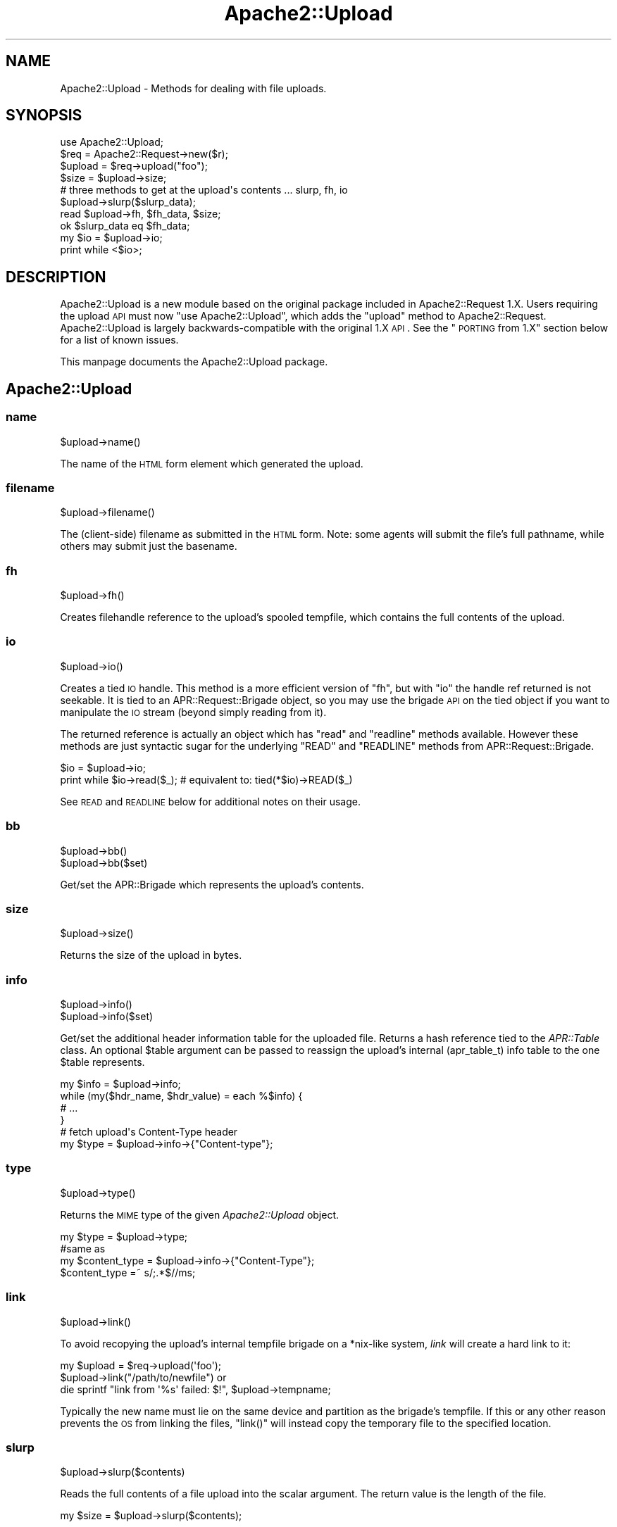 .\" Automatically generated by Pod::Man 2.25 (Pod::Simple 3.20)
.\"
.\" Standard preamble:
.\" ========================================================================
.de Sp \" Vertical space (when we can't use .PP)
.if t .sp .5v
.if n .sp
..
.de Vb \" Begin verbatim text
.ft CW
.nf
.ne \\$1
..
.de Ve \" End verbatim text
.ft R
.fi
..
.\" Set up some character translations and predefined strings.  \*(-- will
.\" give an unbreakable dash, \*(PI will give pi, \*(L" will give a left
.\" double quote, and \*(R" will give a right double quote.  \*(C+ will
.\" give a nicer C++.  Capital omega is used to do unbreakable dashes and
.\" therefore won't be available.  \*(C` and \*(C' expand to `' in nroff,
.\" nothing in troff, for use with C<>.
.tr \(*W-
.ds C+ C\v'-.1v'\h'-1p'\s-2+\h'-1p'+\s0\v'.1v'\h'-1p'
.ie n \{\
.    ds -- \(*W-
.    ds PI pi
.    if (\n(.H=4u)&(1m=24u) .ds -- \(*W\h'-12u'\(*W\h'-12u'-\" diablo 10 pitch
.    if (\n(.H=4u)&(1m=20u) .ds -- \(*W\h'-12u'\(*W\h'-8u'-\"  diablo 12 pitch
.    ds L" ""
.    ds R" ""
.    ds C` ""
.    ds C' ""
'br\}
.el\{\
.    ds -- \|\(em\|
.    ds PI \(*p
.    ds L" ``
.    ds R" ''
'br\}
.\"
.\" Escape single quotes in literal strings from groff's Unicode transform.
.ie \n(.g .ds Aq \(aq
.el       .ds Aq '
.\"
.\" If the F register is turned on, we'll generate index entries on stderr for
.\" titles (.TH), headers (.SH), subsections (.SS), items (.Ip), and index
.\" entries marked with X<> in POD.  Of course, you'll have to process the
.\" output yourself in some meaningful fashion.
.ie \nF \{\
.    de IX
.    tm Index:\\$1\t\\n%\t"\\$2"
..
.    nr % 0
.    rr F
.\}
.el \{\
.    de IX
..
.\}
.\"
.\" Accent mark definitions (@(#)ms.acc 1.5 88/02/08 SMI; from UCB 4.2).
.\" Fear.  Run.  Save yourself.  No user-serviceable parts.
.    \" fudge factors for nroff and troff
.if n \{\
.    ds #H 0
.    ds #V .8m
.    ds #F .3m
.    ds #[ \f1
.    ds #] \fP
.\}
.if t \{\
.    ds #H ((1u-(\\\\n(.fu%2u))*.13m)
.    ds #V .6m
.    ds #F 0
.    ds #[ \&
.    ds #] \&
.\}
.    \" simple accents for nroff and troff
.if n \{\
.    ds ' \&
.    ds ` \&
.    ds ^ \&
.    ds , \&
.    ds ~ ~
.    ds /
.\}
.if t \{\
.    ds ' \\k:\h'-(\\n(.wu*8/10-\*(#H)'\'\h"|\\n:u"
.    ds ` \\k:\h'-(\\n(.wu*8/10-\*(#H)'\`\h'|\\n:u'
.    ds ^ \\k:\h'-(\\n(.wu*10/11-\*(#H)'^\h'|\\n:u'
.    ds , \\k:\h'-(\\n(.wu*8/10)',\h'|\\n:u'
.    ds ~ \\k:\h'-(\\n(.wu-\*(#H-.1m)'~\h'|\\n:u'
.    ds / \\k:\h'-(\\n(.wu*8/10-\*(#H)'\z\(sl\h'|\\n:u'
.\}
.    \" troff and (daisy-wheel) nroff accents
.ds : \\k:\h'-(\\n(.wu*8/10-\*(#H+.1m+\*(#F)'\v'-\*(#V'\z.\h'.2m+\*(#F'.\h'|\\n:u'\v'\*(#V'
.ds 8 \h'\*(#H'\(*b\h'-\*(#H'
.ds o \\k:\h'-(\\n(.wu+\w'\(de'u-\*(#H)/2u'\v'-.3n'\*(#[\z\(de\v'.3n'\h'|\\n:u'\*(#]
.ds d- \h'\*(#H'\(pd\h'-\w'~'u'\v'-.25m'\f2\(hy\fP\v'.25m'\h'-\*(#H'
.ds D- D\\k:\h'-\w'D'u'\v'-.11m'\z\(hy\v'.11m'\h'|\\n:u'
.ds th \*(#[\v'.3m'\s+1I\s-1\v'-.3m'\h'-(\w'I'u*2/3)'\s-1o\s+1\*(#]
.ds Th \*(#[\s+2I\s-2\h'-\w'I'u*3/5'\v'-.3m'o\v'.3m'\*(#]
.ds ae a\h'-(\w'a'u*4/10)'e
.ds Ae A\h'-(\w'A'u*4/10)'E
.    \" corrections for vroff
.if v .ds ~ \\k:\h'-(\\n(.wu*9/10-\*(#H)'\s-2\u~\d\s+2\h'|\\n:u'
.if v .ds ^ \\k:\h'-(\\n(.wu*10/11-\*(#H)'\v'-.4m'^\v'.4m'\h'|\\n:u'
.    \" for low resolution devices (crt and lpr)
.if \n(.H>23 .if \n(.V>19 \
\{\
.    ds : e
.    ds 8 ss
.    ds o a
.    ds d- d\h'-1'\(ga
.    ds D- D\h'-1'\(hy
.    ds th \o'bp'
.    ds Th \o'LP'
.    ds ae ae
.    ds Ae AE
.\}
.rm #[ #] #H #V #F C
.\" ========================================================================
.\"
.IX Title "Apache2::Upload 3"
.TH Apache2::Upload 3 "2010-11-25" "perl v5.16.3" "User Contributed Perl Documentation"
.\" For nroff, turn off justification.  Always turn off hyphenation; it makes
.\" way too many mistakes in technical documents.
.if n .ad l
.nh
.SH "NAME"
Apache2::Upload \- Methods for dealing with file uploads.
.SH "SYNOPSIS"
.IX Header "SYNOPSIS"
.Vb 1
\&    use Apache2::Upload;
\&
\&    $req = Apache2::Request\->new($r);
\&    $upload = $req\->upload("foo");
\&    $size = $upload\->size;
\&
\&    # three methods to get at the upload\*(Aqs contents ... slurp, fh, io
\&
\&    $upload\->slurp($slurp_data);
\&
\&    read $upload\->fh, $fh_data, $size;
\&    ok $slurp_data eq $fh_data;
\&
\&    my $io = $upload\->io;
\&    print while <$io>;
.Ve
.SH "DESCRIPTION"
.IX Header "DESCRIPTION"
Apache2::Upload is a new module based on the original package included
in Apache2::Request 1.X.  Users requiring the upload \s-1API\s0 must now
\&\f(CW\*(C`use Apache2::Upload\*(C'\fR, which adds the \f(CW\*(C`upload\*(C'\fR method to Apache2::Request.
Apache2::Upload is largely backwards-compatible with the original 1.X \s-1API\s0.
See the \*(L"\s-1PORTING\s0 from 1.X\*(R" section below for a list of known issues.
.PP
This manpage documents the Apache2::Upload package.
.SH "Apache2::Upload"
.IX Header "Apache2::Upload"
.SS "name"
.IX Subsection "name"
.Vb 1
\&    $upload\->name()
.Ve
.PP
The name of the \s-1HTML\s0 form element which generated the upload.
.SS "filename"
.IX Subsection "filename"
.Vb 1
\&    $upload\->filename()
.Ve
.PP
The (client-side) filename as submitted in the \s-1HTML\s0 form.  Note:
some agents will submit the file's full pathname, while others
may submit just the basename.
.SS "fh"
.IX Subsection "fh"
.Vb 1
\&    $upload\->fh()
.Ve
.PP
Creates filehandle reference to the upload's spooled tempfile,
which contains the full contents of the upload.
.SS "io"
.IX Subsection "io"
.Vb 1
\&    $upload\->io()
.Ve
.PP
Creates a tied \s-1IO\s0 handle.  This method is a more efficient version
of \f(CW\*(C`fh\*(C'\fR, but with \f(CW\*(C`io\*(C'\fR the handle ref returned is not seekable.
It is tied to an APR::Request::Brigade object, so you may use the
brigade \s-1API\s0 on the tied object if you want to manipulate the \s-1IO\s0 stream
(beyond simply reading from it).
.PP
The returned reference is actually an object which has \f(CW\*(C`read\*(C'\fR and
\&\f(CW\*(C`readline\*(C'\fR methods available.  However these methods are just
syntactic sugar for the underlying \f(CW\*(C`READ\*(C'\fR and \f(CW\*(C`READLINE\*(C'\fR methods from
APR::Request::Brigade.
.PP
.Vb 2
\&    $io = $upload\->io;
\&    print while $io\->read($_); # equivalent to: tied(*$io)\->READ($_)
.Ve
.PP
See \s-1READ\s0 and \s-1READLINE\s0 below for additional notes
on their usage.
.SS "bb"
.IX Subsection "bb"
.Vb 2
\&    $upload\->bb()
\&    $upload\->bb($set)
.Ve
.PP
Get/set the APR::Brigade which represents the upload's contents.
.SS "size"
.IX Subsection "size"
.Vb 1
\&    $upload\->size()
.Ve
.PP
Returns the size of the upload in bytes.
.SS "info"
.IX Subsection "info"
.Vb 2
\&    $upload\->info()
\&    $upload\->info($set)
.Ve
.PP
Get/set the additional header information table for the
uploaded file.
Returns a hash reference tied to the \fIAPR::Table\fR class.
An optional \f(CW$table\fR argument can be passed to reassign
the upload's internal (apr_table_t) info table to the one
\&\f(CW$table\fR represents.
.PP
.Vb 4
\&    my $info = $upload\->info;
\&    while (my($hdr_name, $hdr_value) = each %$info) {
\&        # ...
\&    }
\&
\&    # fetch upload\*(Aqs Content\-Type header
\&    my $type = $upload\->info\->{"Content\-type"};
.Ve
.SS "type"
.IX Subsection "type"
.Vb 1
\&    $upload\->type()
.Ve
.PP
Returns the \s-1MIME\s0 type of the given \fIApache2::Upload\fR object.
.PP
.Vb 1
\&    my $type = $upload\->type;
\&
\&    #same as
\&    my $content_type = $upload\->info\->{"Content\-Type"};
\&    $content_type =~ s/;.*$//ms;
.Ve
.SS "link"
.IX Subsection "link"
.Vb 1
\&    $upload\->link()
.Ve
.PP
To avoid recopying the upload's internal tempfile brigade on a
*nix\-like system, \fIlink\fR will create a hard link to it:
.PP
.Vb 3
\&  my $upload = $req\->upload(\*(Aqfoo\*(Aq);
\&  $upload\->link("/path/to/newfile") or
\&      die sprintf "link from \*(Aq%s\*(Aq failed: $!", $upload\->tempname;
.Ve
.PP
Typically the new name must lie on the same device and partition
as the brigade's tempfile.  If this or any other reason prevents
the \s-1OS\s0 from linking the files, \f(CW\*(C`link()\*(C'\fR will instead
copy the temporary file to the specified location.
.SS "slurp"
.IX Subsection "slurp"
.Vb 1
\&    $upload\->slurp($contents)
.Ve
.PP
Reads the full contents of a file upload into the scalar argument.
The return value is the length of the file.
.PP
.Vb 1
\&    my $size = $upload\->slurp($contents);
.Ve
.SS "tempname"
.IX Subsection "tempname"
.Vb 1
\&    $upload\->tempname()
.Ve
.PP
Provides the name of the spool file.
.PP
.Vb 1
\&    my $tempname = $upload\->tempname;
.Ve
.SH "APR::Request::Brigade"
.IX Header "APR::Request::Brigade"
This class is derived from APR::Brigade, providing additional
methods for \s-1TIEHANDLE\s0, \s-1READ\s0 and \s-1READLINE\s0.  To be memory efficient,
these methods delete buckets from the brigade as soon as their
data is actually read, so you cannot \f(CW\*(C`seek\*(C'\fR on handles tied to
this class.  Such handles have semantics similar to that of a
read-only socket.
.SS "\s-1TIEHANDLE\s0"
.IX Subsection "TIEHANDLE"
.Vb 1
\&    APR::Request::Brigade\->TIEHANDLE($bb)
.Ve
.PP
Creates a copy of the bucket brigade represented by \f(CW$bb\fR, and
blesses that copy into the APR::Request::Brigade class.  This
provides syntactic sugar for using perl's builtin \f(CW\*(C`read\*(C'\fR, \f(CW\*(C`readline\*(C'\fR,
and \f(CW\*(C`<>\*(C'\fR operations on handles tied to this package:
.PP
.Vb 4
\&    use Symbol;
\&    $fh = gensym;
\&    tie *$fh, "APR::Request:Brigade", $bb;
\&    print while <$fh>;
.Ve
.SS "\s-1READ\s0"
.IX Subsection "READ"
.Vb 3
\&    $bb\->READ($contents)
\&    $bb\->READ($contents, $length)
\&    $bb\->READ($contents, $length, $offset)
.Ve
.PP
Reads data from the brigade \f(CW$bb\fR into \f(CW$contents\fR.  When omitted
\&\f(CW$length\fR defaults to \f(CW\*(C`\-1\*(C'\fR, which reads the first bucket into \f(CW$contents\fR.
A positive \f(CW$length\fR will read in \f(CW$length\fR bytes, or the remainder of the
brigade, whichever is greater. \f(CW$offset\fR represents the index in \f(CW$context\fR
to read the new data.
.SS "\s-1READLINE\s0"
.IX Subsection "READLINE"
.Vb 1
\&    $bb\->READLINE()
.Ve
.PP
Returns the first line of data from the bride. Lines are terminated by
linefeeds (the '\e012' character), but we may eventually use \f(CW$/\fR instead.
.SH "PORTING from 1.X"
.IX Header "PORTING from 1.X"
.IP "\(bu" 4
\&\f(CW\*(C`$upload\->next()\*(C'\fR is no longer available;  please use the
\&\f(CW\*(C`APR::Request::Param::Table\*(C'\fR \s-1API\s0 when iterating over upload entries.
.IP "\(bu" 4
\&\f(CW\*(C`info($header_name)\*(C'\fR is replaced by \f(CW\*(C`info($set)\*(C'\fR.
.IP "\(bu" 4
\&\f(CW\*(C`type()\*(C'\fR returns only the MIME-type portion of the Content-Type header.
.SH "SEE ALSO"
.IX Header "SEE ALSO"
APR::Request::Param::Table, APR::Request::Error, Apache2::Request,
\&\fIAPR::Table\fR\|(3)
.SH "COPYRIGHT"
.IX Header "COPYRIGHT"
.Vb 6
\&  Licensed to the Apache Software Foundation (ASF) under one or more
\&  contributor license agreements.  See the NOTICE file distributed with
\&  this work for additional information regarding copyright ownership.
\&  The ASF licenses this file to You under the Apache License, Version 2.0
\&  (the "License"); you may not use this file except in compliance with
\&  the License.  You may obtain a copy of the License at
\&
\&      http://www.apache.org/licenses/LICENSE\-2.0
\&
\&  Unless required by applicable law or agreed to in writing, software
\&  distributed under the License is distributed on an "AS IS" BASIS,
\&  WITHOUT WARRANTIES OR CONDITIONS OF ANY KIND, either express or implied.
\&  See the License for the specific language governing permissions and
\&  limitations under the License.
.Ve
